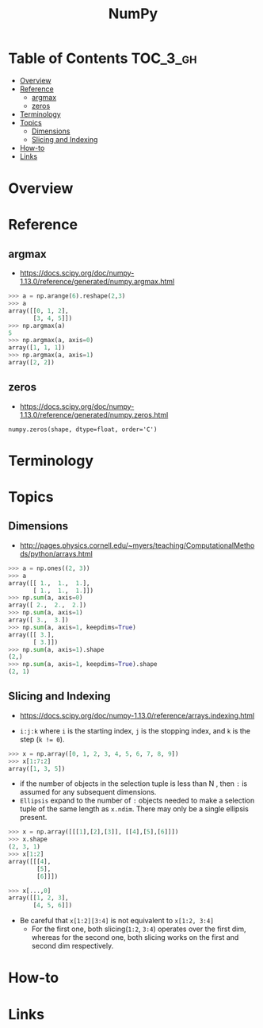 #+TITLE: NumPy

* Table of Contents :TOC_3_gh:
- [[#overview][Overview]]
- [[#reference][Reference]]
  - [[#argmax][argmax]]
  - [[#zeros][zeros]]
- [[#terminology][Terminology]]
- [[#topics][Topics]]
  - [[#dimensions][Dimensions]]
  - [[#slicing-and-indexing][Slicing and Indexing]]
- [[#how-to][How-to]]
- [[#links][Links]]

* Overview
* Reference
** argmax
- https://docs.scipy.org/doc/numpy-1.13.0/reference/generated/numpy.argmax.html

#+BEGIN_SRC python
  >>> a = np.arange(6).reshape(2,3)
  >>> a
  array([[0, 1, 2],
         [3, 4, 5]])
  >>> np.argmax(a)
  5
  >>> np.argmax(a, axis=0)
  array([1, 1, 1])
  >>> np.argmax(a, axis=1)
  array([2, 2])
#+END_SRC

** zeros
- https://docs.scipy.org/doc/numpy-1.13.0/reference/generated/numpy.zeros.html

: numpy.zeros(shape, dtype=float, order='C')

* Terminology
* Topics
** Dimensions
- http://pages.physics.cornell.edu/~myers/teaching/ComputationalMethods/python/arrays.html

[[file:_img/screenshot_2017-09-21_23-00-36.png]]

#+BEGIN_SRC python
  >>> a = np.ones((2, 3))
  >>> a
  array([[ 1.,  1.,  1.],
         [ 1.,  1.,  1.]])
  >>> np.sum(a, axis=0)
  array([ 2.,  2.,  2.])
  >>> np.sum(a, axis=1)
  array([ 3.,  3.])
  >>> np.sum(a, axis=1, keepdims=True)
  array([[ 3.],
         [ 3.]])
  >>> np.sum(a, axis=1).shape
  (2,)
  >>> np.sum(a, axis=1, keepdims=True).shape
  (2, 1)
#+END_SRC

** Slicing and Indexing
- https://docs.scipy.org/doc/numpy-1.13.0/reference/arrays.indexing.html

- ~i:j:k~ where ~i~ is the starting index, ~j~ is the stopping index, and ~k~ is the step (~k != 0~).

#+BEGIN_SRC python
  >>> x = np.array([0, 1, 2, 3, 4, 5, 6, 7, 8, 9])
  >>> x[1:7:2]
  array([1, 3, 5])
#+END_SRC

- if the number of objects in the selection tuple is less than N , then ~:~ is assumed for any subsequent dimensions.
- ~Ellipsis~ expand to the number of ~:~ objects needed to make a selection tuple of the same length as ~x.ndim~.
  There may only be a single ellipsis present.

#+BEGIN_SRC python
  >>> x = np.array([[[1],[2],[3]], [[4],[5],[6]]])
  >>> x.shape
  (2, 3, 1)
  >>> x[1:2]
  array([[[4],
          [5],
          [6]]])

  >>> x[...,0]
  array([[1, 2, 3],
         [4, 5, 6]])
#+END_SRC

- Be careful that ~x[1:2][3:4]~ is not equivalent to ~x[1:2, 3:4]~
  - For the first one, both slicing(~1:2~, ~3:4~) operates over the first dim, whereas
    for the second one, both slicing works on the first and second dim respectively.

* How-to
* Links

